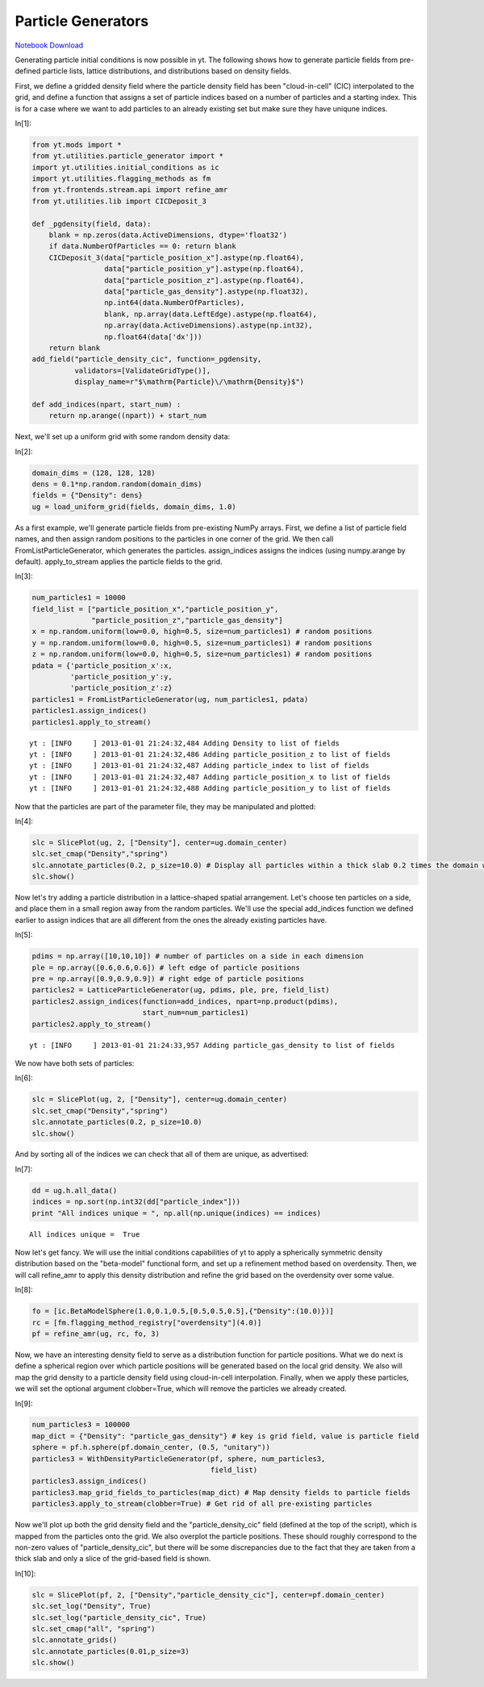 Particle Generators
===================

.. date: 1357283100

`Notebook Download <https://hub.yt-project.org/go/mf0ba2>`_


Generating particle initial conditions is now possible in yt. The
following shows how to generate particle fields from pre-defined
particle lists, lattice distributions, and distributions based on
density fields.

First, we define a gridded density field where the particle density
field has been "cloud-in-cell" (CIC) interpolated to the grid, and
define a function that assigns a set of particle indices based on a
number of particles and a starting index. This is for a case where we
want to add particles to an already existing set but make sure they have
uniqune indices.

In[1]:

.. sourcecode:: python

    from yt.mods import *
    from yt.utilities.particle_generator import *
    import yt.utilities.initial_conditions as ic
    import yt.utilities.flagging_methods as fm
    from yt.frontends.stream.api import refine_amr
    from yt.utilities.lib import CICDeposit_3
    
    def _pgdensity(field, data):
        blank = np.zeros(data.ActiveDimensions, dtype='float32')
        if data.NumberOfParticles == 0: return blank
        CICDeposit_3(data["particle_position_x"].astype(np.float64),
                     data["particle_position_y"].astype(np.float64),
                     data["particle_position_z"].astype(np.float64),
                     data["particle_gas_density"].astype(np.float32),
                     np.int64(data.NumberOfParticles),
                     blank, np.array(data.LeftEdge).astype(np.float64),
                     np.array(data.ActiveDimensions).astype(np.int32),
                     np.float64(data['dx']))
        return blank
    add_field("particle_density_cic", function=_pgdensity,
              validators=[ValidateGridType()], 
              display_name=r"$\mathrm{Particle}\/\mathrm{Density}$")
    
    def add_indices(npart, start_num) :
        return np.arange((npart)) + start_num

Next, we'll set up a uniform grid with some random density data:

In[2]:

.. sourcecode:: python

    domain_dims = (128, 128, 128)
    dens = 0.1*np.random.random(domain_dims)
    fields = {"Density": dens}
    ug = load_uniform_grid(fields, domain_dims, 1.0)

As a first example, we'll generate particle fields from pre-existing
NumPy arrays. First, we define a list of particle field names, and then
assign random positions to the particles in one corner of the grid. We
then call FromListParticleGenerator, which generates the particles.
assign\_indices assigns the indices (using numpy.arange by default).
apply\_to\_stream applies the particle fields to the grid.

In[3]:

.. sourcecode:: python

    num_particles1 = 10000
    field_list = ["particle_position_x","particle_position_y",
                  "particle_position_z","particle_gas_density"]
    x = np.random.uniform(low=0.0, high=0.5, size=num_particles1) # random positions
    y = np.random.uniform(low=0.0, high=0.5, size=num_particles1) # random positions
    z = np.random.uniform(low=0.0, high=0.5, size=num_particles1) # random positions
    pdata = {'particle_position_x':x,
             'particle_position_y':y,
             'particle_position_z':z}
    particles1 = FromListParticleGenerator(ug, num_particles1, pdata)
    particles1.assign_indices()
    particles1.apply_to_stream()

.. parsed-literal::

    yt : [INFO     ] 2013-01-01 21:24:32,484 Adding Density to list of fields
    yt : [INFO     ] 2013-01-01 21:24:32,486 Adding particle_position_z to list of fields
    yt : [INFO     ] 2013-01-01 21:24:32,487 Adding particle_index to list of fields
    yt : [INFO     ] 2013-01-01 21:24:32,487 Adding particle_position_x to list of fields
    yt : [INFO     ] 2013-01-01 21:24:32,488 Adding particle_position_y to list of fields


Now that the particles are part of the parameter file, they may be
manipulated and plotted:

In[4]:

.. sourcecode:: python

    slc = SlicePlot(ug, 2, ["Density"], center=ug.domain_center)
    slc.set_cmap("Density","spring")
    slc.annotate_particles(0.2, p_size=10.0) # Display all particles within a thick slab 0.2 times the domain width
    slc.show()

.. attachment-image:: ParticleGenerator_files/ParticleGenerator_ipynb_fig_00.png

Now let's try adding a particle distribution in a lattice-shaped spatial
arrangement. Let's choose ten particles on a side, and place them in a
small region away from the random particles. We'll use the special
add\_indices function we defined earlier to assign indices that are all
different from the ones the already existing particles have.

In[5]:

.. sourcecode:: python

    pdims = np.array([10,10,10]) # number of particles on a side in each dimension
    ple = np.array([0.6,0.6,0.6]) # left edge of particle positions
    pre = np.array([0.9,0.9,0.9]) # right edge of particle positions
    particles2 = LatticeParticleGenerator(ug, pdims, ple, pre, field_list)
    particles2.assign_indices(function=add_indices, npart=np.product(pdims),
                              start_num=num_particles1)
    particles2.apply_to_stream()

.. parsed-literal::

    yt : [INFO     ] 2013-01-01 21:24:33,957 Adding particle_gas_density to list of fields


We now have both sets of particles:

In[6]:

.. sourcecode:: python

    slc = SlicePlot(ug, 2, ["Density"], center=ug.domain_center)
    slc.set_cmap("Density","spring")
    slc.annotate_particles(0.2, p_size=10.0)
    slc.show()

.. attachment-image:: ParticleGenerator_files/ParticleGenerator_ipynb_fig_01.png

And by sorting all of the indices we can check that all of them are
unique, as advertised:

In[7]:

.. sourcecode:: python

    dd = ug.h.all_data()
    indices = np.sort(np.int32(dd["particle_index"]))
    print "All indices unique = ", np.all(np.unique(indices) == indices)

.. parsed-literal::

    All indices unique =  True


Now let's get fancy. We will use the initial conditions capabilities of
yt to apply a spherically symmetric density distribution based on the
"beta-model" functional form, and set up a refinement method based on
overdensity. Then, we will call refine\_amr to apply this density
distribution and refine the grid based on the overdensity over some
value.

In[8]:

.. sourcecode:: python

    fo = [ic.BetaModelSphere(1.0,0.1,0.5,[0.5,0.5,0.5],{"Density":(10.0)})] 
    rc = [fm.flagging_method_registry["overdensity"](4.0)]
    pf = refine_amr(ug, rc, fo, 3)

Now, we have an interesting density field to serve as a distribution
function for particle positions. What we do next is define a spherical
region over which particle positions will be generated based on the
local grid density. We also will map the grid density to a particle
density field using cloud-in-cell interpolation. Finally, when we apply
these particles, we will set the optional argument clobber=True, which
will remove the particles we already created.

In[9]:

.. sourcecode:: python

    num_particles3 = 100000
    map_dict = {"Density": "particle_gas_density"} # key is grid field, value is particle field
    sphere = pf.h.sphere(pf.domain_center, (0.5, "unitary"))
    particles3 = WithDensityParticleGenerator(pf, sphere, num_particles3,
                                              field_list)
    particles3.assign_indices()
    particles3.map_grid_fields_to_particles(map_dict) # Map density fields to particle fields
    particles3.apply_to_stream(clobber=True) # Get rid of all pre-existing particles

Now we'll plot up both the grid density field and the
"particle\_density\_cic" field (defined at the top of the script), which
is mapped from the particles onto the grid. We also overplot the
particle positions. These should roughly correspond to the non-zero
values of "particle\_density\_cic", but there will be some discrepancies
due to the fact that they are taken from a thick slab and only a slice
of the grid-based field is shown.

In[10]:

.. sourcecode:: python

    slc = SlicePlot(pf, 2, ["Density","particle_density_cic"], center=pf.domain_center)
    slc.set_log("Density", True)
    slc.set_log("particle_density_cic", True)
    slc.set_cmap("all", "spring")
    slc.annotate_grids()
    slc.annotate_particles(0.01,p_size=3)
    slc.show()

.. attachment-image:: ParticleGenerator_files/ParticleGenerator_ipynb_fig_02.png

.. attachment-image:: ParticleGenerator_files/ParticleGenerator_ipynb_fig_03.png

